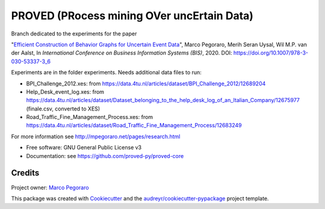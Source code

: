 ================================================
PROVED (PRocess mining OVer uncErtain Data)
================================================


.. image:: https://img.shields.io/pypi/v/proved.svg
        :target: https://pypi.python.org/pypi/proved

Branch dedicated to the experiments for the paper

"`Efficient Construction of Behavior Graphs for Uncertain Event Data`_",  
Marco Pegoraro, Merih Seran Uysal, Wil M.P. van der Aalst,  
In *International Conference on Business Information Systems (BIS)*, 2020. DOI: https://doi.org/10.1007/978-3-030-53337-3_6

Experiments are in the folder experiments. Needs additional data files to run:

* BPI_Challenge_2012.xes: from https://data.4tu.nl/articles/dataset/BPI_Challenge_2012/12689204
* Help_Desk_event_log.xes: from https://data.4tu.nl/articles/dataset/Dataset_belonging_to_the_help_desk_log_of_an_Italian_Company/12675977 (finale.csv, converted to XES)
* Road_Traffic_Fine_Management_Process.xes: from https://data.4tu.nl/articles/dataset/Road_Traffic_Fine_Management_Process/12683249

For more information see http://mpegoraro.net/pages/research.html

* Free software: GNU General Public License v3
* Documentation: see https://github.com/proved-py/proved-core


Credits
-------

Project owner: `Marco Pegoraro`_


This package was created with Cookiecutter_ and the `audreyr/cookiecutter-pypackage`_ project template.

.. _Cookiecutter: https://github.com/audreyr/cookiecutter
.. _`audreyr/cookiecutter-pypackage`: https://github.com/audreyr/cookiecutter-pypackage
.. _`Marco Pegoraro`: http://mpegoraro.net/
.. _`Efficient Construction of Behavior Graphs for Uncertain Event Data`: http://mpegoraro.net/pages/research.html#pegoraro2020efficient
